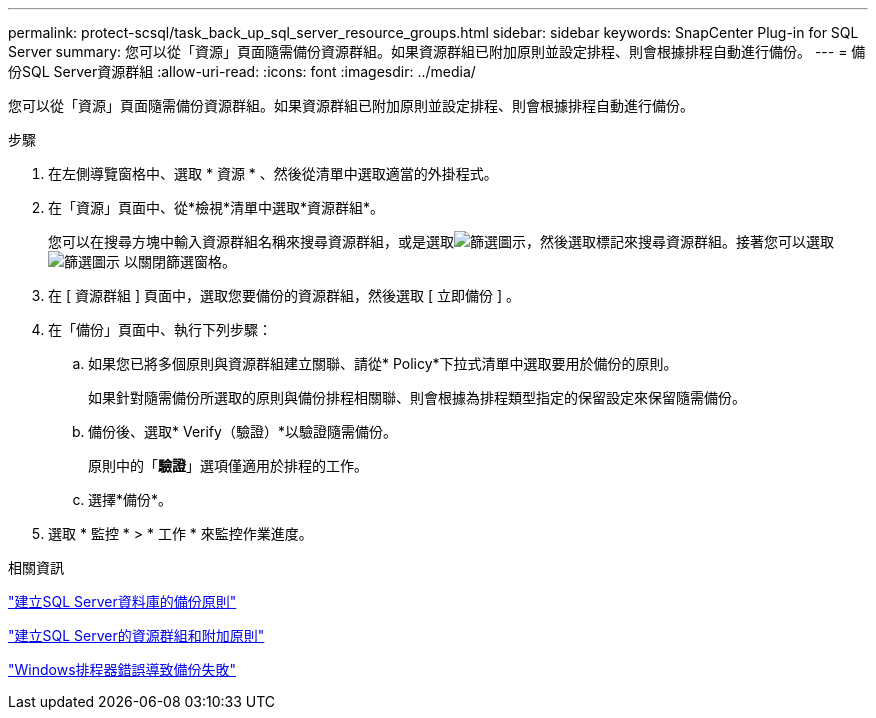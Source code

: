 ---
permalink: protect-scsql/task_back_up_sql_server_resource_groups.html 
sidebar: sidebar 
keywords: SnapCenter Plug-in for SQL Server 
summary: 您可以從「資源」頁面隨需備份資源群組。如果資源群組已附加原則並設定排程、則會根據排程自動進行備份。 
---
= 備份SQL Server資源群組
:allow-uri-read: 
:icons: font
:imagesdir: ../media/


[role="lead"]
您可以從「資源」頁面隨需備份資源群組。如果資源群組已附加原則並設定排程、則會根據排程自動進行備份。

.步驟
. 在左側導覽窗格中、選取 * 資源 * 、然後從清單中選取適當的外掛程式。
. 在「資源」頁面中、從*檢視*清單中選取*資源群組*。
+
您可以在搜尋方塊中輸入資源群組名稱來搜尋資源群組，或是選取image:../media/filter_icon.gif["篩選圖示"]，然後選取標記來搜尋資源群組。接著您可以選取 image:../media/filter_icon.gif["篩選圖示"] 以關閉篩選窗格。

. 在 [ 資源群組 ] 頁面中，選取您要備份的資源群組，然後選取 [ 立即備份 ] 。
. 在「備份」頁面中、執行下列步驟：
+
.. 如果您已將多個原則與資源群組建立關聯、請從* Policy*下拉式清單中選取要用於備份的原則。
+
如果針對隨需備份所選取的原則與備份排程相關聯、則會根據為排程類型指定的保留設定來保留隨需備份。

.. 備份後、選取* Verify（驗證）*以驗證隨需備份。
+
原則中的「*驗證*」選項僅適用於排程的工作。

.. 選擇*備份*。


. 選取 * 監控 * > * 工作 * 來監控作業進度。


.相關資訊
link:task_create_backup_policies_for_sql_server_databases.html["建立SQL Server資料庫的備份原則"]

link:task_create_resource_groups_and_attach_policies_for_sql_server.html["建立SQL Server的資源群組和附加原則"]

https://kb.netapp.com/Advice_and_Troubleshooting/Data_Protection_and_Security/SnapCenter/Backup_fails_with_Windows_scheduler_error["Windows排程器錯誤導致備份失敗"]
